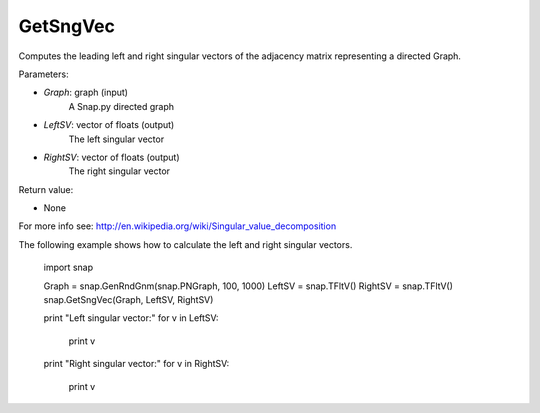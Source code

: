 GetSngVec
'''''''''

.. function:: GetSngVec(Graph, LeftSV, RightSV)

Computes the leading left and right singular vectors of the adjacency matrix
representing a directed Graph.

Parameters:

- *Graph*: graph (input)
    A Snap.py directed graph

- *LeftSV*: vector of floats (output)
    The left singular vector

- *RightSV*: vector of floats (output)
    The right singular vector

Return value:

- None

For more info see: http://en.wikipedia.org/wiki/Singular_value_decomposition

The following example shows how to calculate the left and right singular
vectors.

    import snap

    Graph = snap.GenRndGnm(snap.PNGraph, 100, 1000)
    LeftSV = snap.TFltV()
    RightSV = snap.TFltV()
    snap.GetSngVec(Graph, LeftSV, RightSV)

    print "Left singular vector:"
    for v in LeftSV:
      print v

    print "Right singular vector:"
    for v in RightSV:
      print v
